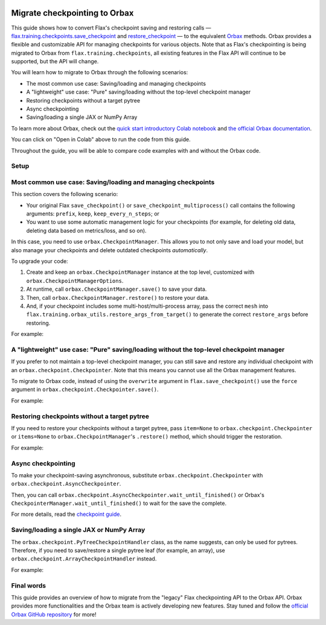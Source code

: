 .. image:: https://colab.research.google.com/assets/colab-badge.svg
   :target: https://colab.research.google.com/github/google/flax/blob/main/docs/notebooks/orbax_upgrade_guide.ipynb

Migrate checkpointing to Orbax
==============================

This guide shows how to convert Flax's checkpoint saving and restoring calls — `flax.training.checkpoints.save_checkpoint <https://flax.readthedocs.io/en/latest/api_reference/flax.training.html#flax.training.checkpoints.save_checkpoint>`__ and `restore_checkpoint <https://flax.readthedocs.io/en/latest/api_reference/flax.training.html#flax.training.checkpoints>`__ — to the equivalent `Orbax <https://github.com/google/orbax>`__ methods. Orbax provides a flexible and customizable API for managing checkpoints for various objects. Note that as Flax's checkpointing is being migrated to Orbax from ``flax.training.checkpoints``, all existing features in the Flax API will continue to be supported, but the API will change.

You will learn how to migrate to Orbax through the following scenarios:

*  The most common use case: Saving/loading and managing checkpoints
*  A "lightweight" use case: "Pure" saving/loading without the top-level checkpoint manager
*  Restoring checkpoints without a target pytree
*  Async checkpointing
*  Saving/loading a single JAX or NumPy Array

To learn more about Orbax, check out the `quick start introductory Colab notebook <http://colab.research.google.com/github/google/orbax/blob/main/checkpoint/orbax//checkpoint/orbax_checkpoint.ipynb>`__ and `the official Orbax documentation <https://github.com/google/orbax/blob/main/docs/checkpoint.md>`_.

You can click on "Open in Colab" above to run the code from this guide.

Throughout the guide, you will be able to compare code examples with and without the Orbax code.

.. testsetup::

  import flax
  from flax.training import checkpoints, orbax_utils
  import orbax
  import jax
  import jax.numpy as jnp
  import numpy as np

  # Orbax needs to have asyncio enabled in the Colab environment.
  import nest_asyncio
  nest_asyncio.apply()

  # Set up the directory.
  import os
  import shutil
  if os.path.exists('/tmp/orbax_upgrade'):
    shutil.rmtree('/tmp/orbax_upgrade')
  os.makedirs('/tmp/orbax_upgrade')


Setup
*****

.. testcode::

  # Create some dummy variables for this example.
  MAX_STEPS = 5
  CKPT_PYTREE = [12, {'foo': 'str', 'bar': np.array((2, 3))}, [1, 4, 10]]
  TARGET_PYTREE = [0, {'foo': '', 'bar': np.array((0))}, [0, 0, 0]]

Most common use case: Saving/loading and managing checkpoints
*************************************************************

This section covers the following scenario:

*  Your original Flax ``save_checkpoint()`` or ``save_checkpoint_multiprocess()`` call contains the following arguments: ``prefix``, ``keep``, ``keep_every_n_steps``; or
*  You want to use some automatic management logic for your checkpoints (for example, for deleting old data, deleting data based on metrics/loss, and so on).

In this case, you need to use ``orbax.CheckpointManager``. This allows you to not only save and load your model, but also manage your checkpoints and delete outdated checkpoints *automatically*.

To upgrade your code:

1. Create and keep an ``orbax.CheckpointManager`` instance at the top level, customized with ``orbax.CheckpointManagerOptions``.

2. At runtime, call ``orbax.CheckpointManager.save()`` to save your data.

3. Then, call ``orbax.CheckpointManager.restore()`` to restore your data.

4. And, if your checkpoint includes some multi-host/multi-process array, pass the correct ``mesh`` into ``flax.training.orbax_utils.restore_args_from_target()`` to generate the correct ``restore_args`` before restoring.

For example:

.. codediff::
  :title_left: flax.checkpoints
  :title_right: orbax.checkpoint
  :sync:

  CKPT_DIR = '/tmp/orbax_upgrade/'
  flax.config.update('flax_use_orbax_checkpointing', False)

  # Inside your training loop
  for step in range(MAX_STEPS):
    # do training
    checkpoints.save_checkpoint(CKPT_DIR, CKPT_PYTREE, step=step,
                                prefix='test_', keep=3, keep_every_n_steps=2)


  checkpoints.restore_checkpoint(CKPT_DIR, target=TARGET_PYTREE, step=4, prefix='test_')

  ---

  CKPT_DIR = '/tmp/orbax_upgrade/orbax'

  # At the top level
  mgr_options = orbax.checkpoint.CheckpointManagerOptions(
    create=True, max_to_keep=3, keep_period=2, step_prefix='test_')
  ckpt_mgr = orbax.checkpoint.CheckpointManager(
    CKPT_DIR,
    orbax.checkpoint.Checkpointer(orbax.checkpoint.PyTreeCheckpointHandler()), mgr_options)

  # Inside your training loop
  for step in range(MAX_STEPS):
    # do training
    save_args = flax.training.orbax_utils.save_args_from_target(CKPT_PYTREE)
    ckpt_mgr.save(step, CKPT_PYTREE, save_kwargs={'save_args': save_args})


  restore_args = flax.training.orbax_utils.restore_args_from_target(TARGET_PYTREE, mesh=None)
  ckpt_mgr.restore(4, items=TARGET_PYTREE, restore_kwargs={'restore_args': restore_args})


A "lightweight" use case: "Pure" saving/loading without the top-level checkpoint manager
****************************************************************************************

If you prefer to not maintain a top-level checkpoint manager, you can still save and restore any individual checkpoint with an ``orbax.checkpoint.Checkpointer``. Note that this means you cannot use all the Orbax management features.

To migrate to Orbax code, instead of using the ``overwrite`` argument in ``flax.save_checkpoint()`` use the ``force`` argument in ``orbax.checkpoint.Checkpointer.save()``.

For example:

.. codediff::
  :title_left: flax.checkpoints
  :title_right: orbax.checkpoint
  :sync:

  PURE_CKPT_DIR = '/tmp/orbax_upgrade/pure'
  flax.config.update('flax_use_orbax_checkpointing', False)

  checkpoints.save_checkpoint(PURE_CKPT_DIR, CKPT_PYTREE, step=0, overwrite=True)
  checkpoints.restore_checkpoint(PURE_CKPT_DIR, target=TARGET_PYTREE)

  ---

  PURE_CKPT_DIR = '/tmp/orbax_upgrade/pure'

  ckptr = orbax.checkpoint.Checkpointer(orbax.checkpoint.PyTreeCheckpointHandler())  # A stateless object, can be created on the fly.
  ckptr.save(PURE_CKPT_DIR, CKPT_PYTREE,
             save_args=flax.training.orbax_utils.save_args_from_target(CKPT_PYTREE), force=True)
  ckptr.restore(PURE_CKPT_DIR, item=TARGET_PYTREE,
                restore_args=flax.training.orbax_utils.restore_args_from_target(TARGET_PYTREE, mesh=None))



Restoring checkpoints without a target pytree
*********************************************

If you need to restore your checkpoints without a target pytree, pass ``item=None`` to ``orbax.checkpoint.Checkpointer`` or ``items=None`` to ``orbax.CheckpointManager``'s ``.restore()`` method, which should trigger the restoration.

For example:

.. codediff::
  :title_left: flax.checkpoints
  :title_right: orbax.checkpoint
  :sync:

  NOTARGET_CKPT_DIR = '/tmp/orbax_upgrade/no_target'
  flax.config.update('flax_use_orbax_checkpointing', False)

  checkpoints.save_checkpoint(NOTARGET_CKPT_DIR, CKPT_PYTREE, step=0)
  checkpoints.restore_checkpoint(NOTARGET_CKPT_DIR, target=None)

  ---

  NOTARGET_CKPT_DIR = '/tmp/orbax_upgrade/no_target'

  # A stateless object, can be created on the fly.
  ckptr = orbax.checkpoint.Checkpointer(orbax.checkpoint.PyTreeCheckpointHandler())
  ckptr.save(NOTARGET_CKPT_DIR, CKPT_PYTREE,
             save_args=flax.training.orbax_utils.save_args_from_target(CKPT_PYTREE))
  ckptr.restore(NOTARGET_CKPT_DIR, item=None)


Async checkpointing
*******************

To make your checkpoint-saving asynchronous, substitute ``orbax.checkpoint.Checkpointer`` with ``orbax.checkpoint.AsyncCheckpointer``.

Then, you can call ``orbax.checkpoint.AsyncCheckpointer.wait_until_finished()`` or Orbax's ``CheckpointerManager.wait_until_finished()`` to wait for the save the complete.

For more details, read the `checkpoint guide <https://flax.readthedocs.io/en/latest/guides/use_checkpointing.html#asynchronized-checkpointing>`_.


Saving/loading a single JAX or NumPy Array
******************************************

The ``orbax.checkpoint.PyTreeCheckpointHandler`` class, as the name suggests, can only be used for pytrees. Therefore, if you need to save/restore a single pytree leaf (for example, an array), use ``orbax.checkpoint.ArrayCheckpointHandler`` instead.

For example:

.. codediff::
  :title_left: flax.checkpoints
  :title_right: orbax.checkpoint
  :sync:

  ARR_CKPT_DIR = '/tmp/orbax_upgrade/singleton'
  flax.config.update('flax_use_orbax_checkpointing', False)

  checkpoints.save_checkpoint(ARR_CKPT_DIR, jnp.arange(10), step=0)
  checkpoints.restore_checkpoint(ARR_CKPT_DIR, target=None)

  ---

  ARR_CKPT_DIR = '/tmp/orbax_upgrade/singleton'

  ckptr = orbax.checkpoint.Checkpointer(orbax.checkpoint.ArrayCheckpointHandler())
  ckptr.save(ARR_CKPT_DIR, jnp.arange(10))
  ckptr.restore(ARR_CKPT_DIR, item=None)


Final words
***********

This guide provides an overview of how to migrate from the "legacy" Flax checkpointing API to the Orbax API. Orbax provides more functionalities and the Orbax team is actively developing new features. Stay tuned and follow the `official Orbax GitHub repository <https://github.com/google/orbax>`__ for more!
